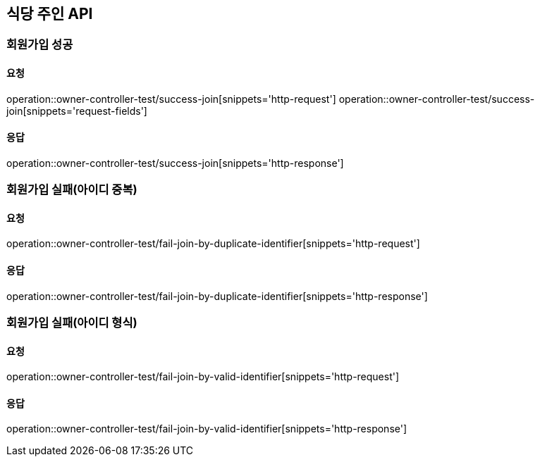 [[Owner]]
== 식당 주인 API

=== 회원가입 성공

==== 요청
operation::owner-controller-test/success-join[snippets='http-request']
operation::owner-controller-test/success-join[snippets='request-fields']

==== 응답
operation::owner-controller-test/success-join[snippets='http-response']

=== 회원가입 실패(아이디 중복)

==== 요청
operation::owner-controller-test/fail-join-by-duplicate-identifier[snippets='http-request']

==== 응답
operation::owner-controller-test/fail-join-by-duplicate-identifier[snippets='http-response']

=== 회원가입 실패(아이디 형식)

==== 요청
operation::owner-controller-test/fail-join-by-valid-identifier[snippets='http-request']

==== 응답
operation::owner-controller-test/fail-join-by-valid-identifier[snippets='http-response']
